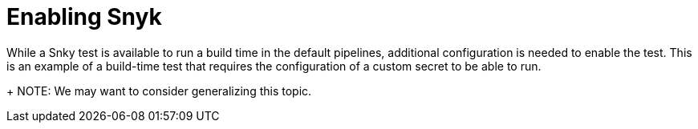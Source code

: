 = Enabling Snyk

While a Snky test is available to run a build time in the default pipelines, additional configuration is needed to enable the test. This is an example of a build-time test that requires the configuration of a custom secret to be able to run.

+
NOTE:  We may want to consider generalizing this topic.